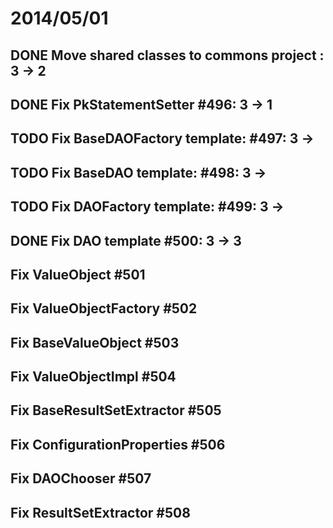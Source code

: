 * 2014/05/01
** DONE Move shared classes to commons project : 3 -> 2
** DONE Fix PkStatementSetter #496: 3 -> 1
** TODO Fix BaseDAOFactory template: #497: 3 ->
** TODO Fix BaseDAO template: #498: 3 ->
** TODO Fix DAOFactory template: #499: 3 ->
** DONE Fix DAO template #500: 3 -> 3
** Fix ValueObject #501
** Fix ValueObjectFactory #502
** Fix BaseValueObject #503
** Fix ValueObjectImpl #504
** Fix BaseResultSetExtractor #505
** Fix ConfigurationProperties #506
** Fix DAOChooser #507
** Fix ResultSetExtractor #508

